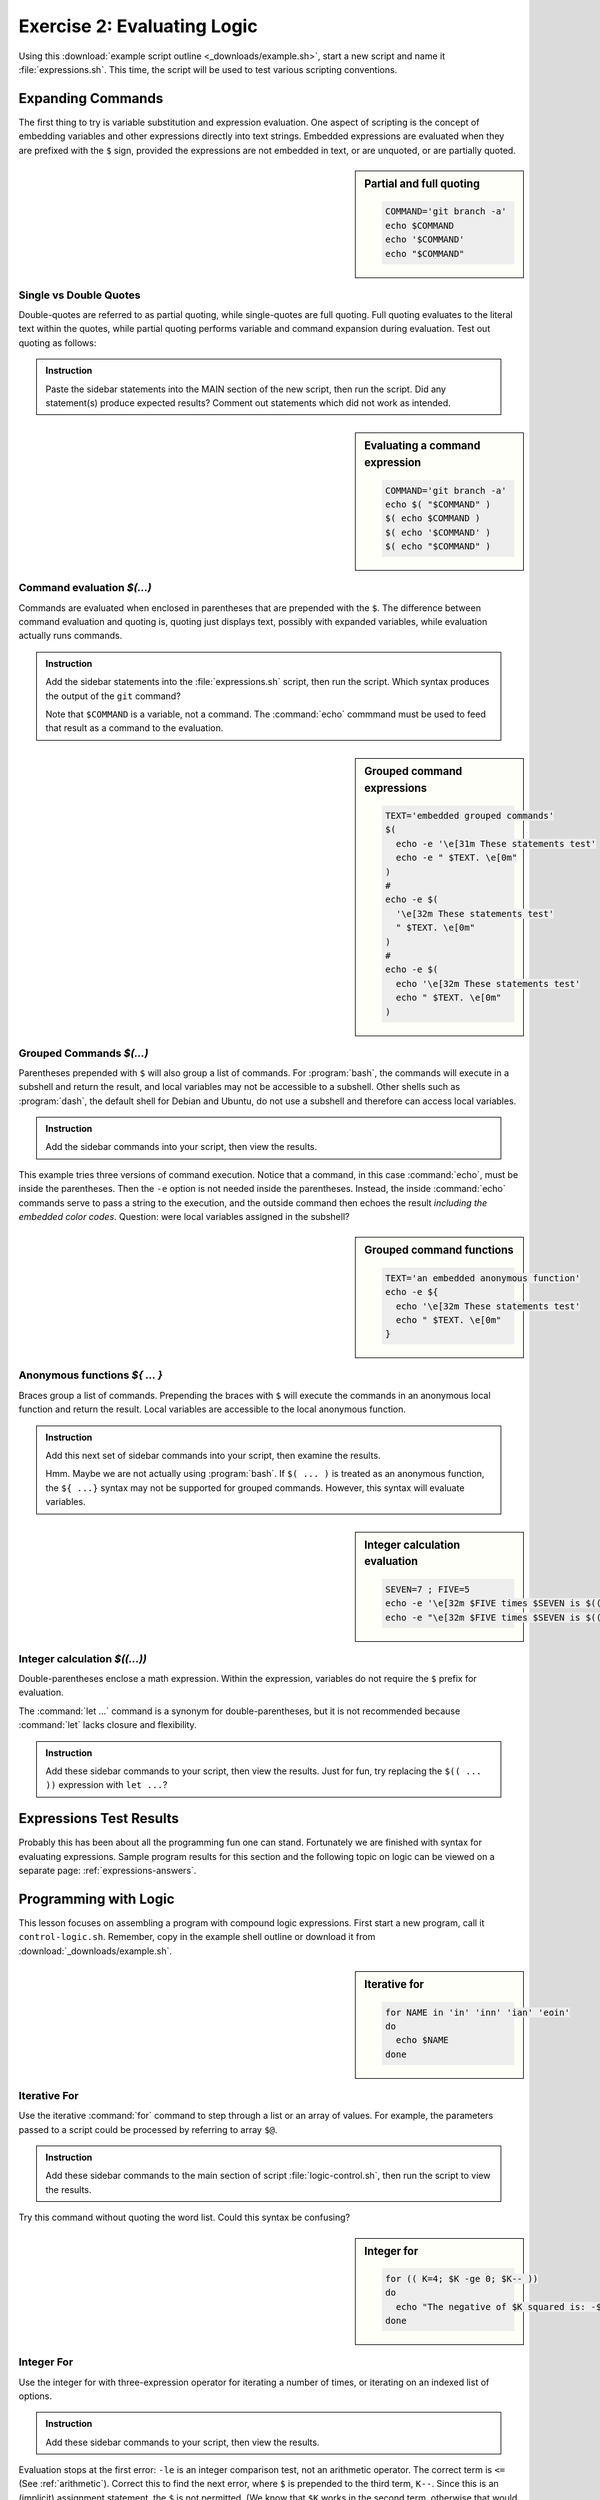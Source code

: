 .. _logic-lesson:

#############################
Exercise 2: Evaluating Logic
#############################

Using this :download:`example script outline <_downloads/example.sh>`, start a 
new script and name it :file:`expressions.sh`. This time, the script will be 
used to test various scripting conventions. 

Expanding Commands
=============================

The first thing to try is variable substitution and expression evaluation. One 
aspect of scripting is the concept of embedding variables and other expressions 
directly into text strings. Embedded expressions are evaluated when they are 
prefixed with the ``$`` sign, provided the expressions are not embedded in text, 
or are unquoted, or are partially quoted.

.. sidebar:: Partial and full quoting

   .. code-block:: bash

      COMMAND='git branch -a'
      echo $COMMAND
      echo '$COMMAND'
      echo "$COMMAND"

Single vs Double Quotes
-----------------------------

Double-quotes are referred to as partial quoting, while single-quotes are 
full quoting. Full quoting evaluates to the literal text within the quotes, 
while partial quoting performs variable and command expansion during evaluation. 
Test out quoting as follows:

.. admonition:: Instruction

   Paste the sidebar statements into the MAIN section of the new script, then 
   run the script. Did any statement(s) produce expected results? Comment out 
   statements which did not work as intended.

.. sidebar:: Evaluating a command expression

   .. code-block:: bash
   
      COMMAND='git branch -a'
      echo $( "$COMMAND" )
      $( echo $COMMAND )
      $( echo '$COMMAND' )
      $( echo "$COMMAND" )

Command evaluation *$(...)*
-----------------------------

Commands are evaluated when enclosed in parentheses that are prepended with the 
``$``. The difference between command evaluation and quoting is, quoting just 
displays text, possibly with expanded variables, while evaluation actually runs 
commands. 

.. admonition:: Instruction

   Add the sidebar statements into the :file:`expressions.sh` script, then 
   run the script. Which syntax produces the output of the ``git`` command?
   
   Note that ``$COMMAND`` is a variable, not a command. The :command:`echo` 
   commmand must be used to feed that result as a command to the evaluation.

.. sidebar:: Grouped command expressions

   .. code-block:: bash

      TEXT='embedded grouped commands'
      $(
        echo -e '\e[31m These statements test'
        echo -e " $TEXT. \e[0m"
      )
      #
      echo -e $(
        '\e[32m These statements test'
        " $TEXT. \e[0m"
      )
      #
      echo -e $(
        echo '\e[32m These statements test'
        echo " $TEXT. \e[0m"
      )

Grouped Commands *$(...)*
-----------------------------

Parentheses prepended with ``$`` will also group a list of commands. For 
:program:`bash`, the commands will execute in a subshell and return the result, 
and local variables may not be accessible to a subshell. Other shells such as 
:program:`dash`, the default shell for Debian and Ubuntu, do not use a subshell 
and therefore can access local variables.

.. admonition:: Instruction

   Add the sidebar commands into your script, then view the results.

This example tries three versions of command execution. Notice that a 
command, in this case :command:`echo`, must be inside the parentheses. Then 
the ``-e`` option is not needed inside the parentheses. Instead, the inside
:command:`echo` commands serve to pass a string to the execution, and the 
outside command then echoes the result *including the embedded color codes*.
Question: were local variables assigned in the subshell?

.. sidebar:: Grouped command functions

   .. code-block:: bash

      TEXT='an embedded anonymous function'
      echo -e ${
        echo '\e[32m These statements test'
        echo " $TEXT. \e[0m"
      }

Anonymous functions *${ ... }*
------------------------------

Braces group a list of commands. Prepending the braces with ``$`` will execute 
the commands in an anonymous local function and return the result. Local 
variables are accessible to the local anonymous function.

.. admonition:: Instruction

   Add this next set of sidebar commands into your script, then examine the 
   results. 

   Hmm. Maybe we are not actually using :program:`bash`. If ``$( ... )`` is 
   treated as an anonymous function, the ``${ ...}`` syntax may not be supported 
   for grouped commands. However, this syntax will evaluate variables.

.. sidebar:: Integer calculation evaluation

   .. code-block:: bash

      SEVEN=7 ; FIVE=5
      echo -e '\e[32m $FIVE times $SEVEN is $(( FIVE * SEVEN )) \e[0m'
      echo -e "\e[32m $FIVE times $SEVEN is $(( FIVE * SEVEN )) \e[0m"

Integer calculation *$((...))*
------------------------------

Double-parentheses enclose a math expression. Within the expression, variables 
do not require the ``$`` prefix for evaluation. 

The :command:`let ...` command is a synonym for double-parentheses, but it is 
not recommended because :command:`let` lacks closure and flexibility. 

.. admonition:: Instruction

   Add these sidebar commands to your script, then view the results. Just for 
   fun, try replacing the ``$(( ... ))`` expression with ``let ...``?

Expressions Test Results
=============================

Probably this has been about all the programming fun one can stand. Fortunately 
we are finished with syntax for evaluating expressions. Sample program results 
for this section and the following topic on logic can be viewed on a separate
page: :ref:`expressions-answers`.

Programming with Logic
=============================

This lesson focuses on assembling a program with compound logic expressions. 
First start a new program, call it ``control-logic.sh``. Remember, copy in the 
example shell outline or download it from :download:`_downloads/example.sh`.

.. sidebar:: Iterative for

   .. code-block:: bash

      for NAME in 'in' 'inn' 'ian' 'eoin'
      do
        echo $NAME
      done

Iterative For
-----------------------------

Use the iterative :command:`for` command to step through a list or an array of 
values. For example, the parameters passed to a script could be processed by
referring to array ``$@``.


.. admonition:: Instruction

   Add these sidebar commands to the main section of script 
   :file:`logic-control.sh`, then run the script to view the results. 

Try this command without quoting the word list. Could this syntax be confusing?

.. sidebar:: Integer for

   .. code-block:: bash

      for (( K=4; $K -ge 0; $K-- ))
      do
        echo "The negative of $K squared is: -$(( K * -K ))"
      done

Integer For
-----------------------------

Use the integer for with three-expression operator for iterating a number of 
times, or iterating on an indexed list of options.


.. admonition:: Instruction

   Add these sidebar commands to your script, then view the results. 

Evaluation stops at the first error: ``-le`` is an integer comparison test, not 
an arithmetic operator. The correct term is ``<=`` (See :ref:`arithmetic`). 
Correct this to find the next error, where ``$`` is prepended to the third term, 
``K--``. Since this is an (implicit) assignment statement, the ``$`` is not 
permitted. (We know that ``$K`` works in the second term, otherwise that would 
have been the second error.)

.. sidebar:: Case branching

   .. code-block:: bash

      OPT='YNmaybe'
      # OPT='dontknow'
      # OPT='whatever'
      ANS=''
      case $OPT in 
        Y*|y*)
          ANS+="positive answer\n" ;;
        *N*|*n*)
          ANS+="negative answer\n" ;;&
        *)
          ANS+="ambiguous answer\n" ;;
      esac
      echo -e -n "\e[32m$ANS\e[0m"

Case Branching
-----------------------------

Use the case statement to branch into code blocks from a set of literal choices. 
Note that multiple patterns may be used in each branch, where patterns are 
separated by the ``|`` (pipe) symbol, here used to represent *or*.

Patterns are checked in the sequence, and :command:`case` executes the code 
block for the first match. The operator ending a code block determines what 
happens after a block is executed:

+--------+---------------------------------------------+
| Oper   | Termination result                          |
+========+=============================================+
| ``;;`` | The case statement exits at ``esac``.       |
+--------+---------------------------------------------+
| ``;&`` | The next pattern's code block executes.     |
+--------+---------------------------------------------+
| ``;;&``| Pattern matching resumes at the next block. |
+--------+---------------------------------------------+

.. admonition:: Instruction

   Add the :command:`case` statements to your script from the sidebar. Test the
   script using each of the suggested values for ``OPT``. 

.. sidebar:: If branching

   .. code-block:: bash

      CHROMEVER='google-chrome-stable_current_'
      if [[ $EUID -eq 0 ]] 
      then 
        PTN='i*86'
        if [[ `uname -i` =~ $PTN ]]
        then
          CHROMEVER+='i386.deb'
        else
          CHROMEVER+='amd64.deb'
        fi
        echo -e "\e[32m $CHROMEVER \e[0m"
      else
        echo -e '\e[5;31m try again using sudo \e[0m'
      fi

if branching
-----------------------------

The :command:`if` statement is the Swiss Army Knife of logic testing. 
Comparisons may be string, numeric, or any combination thereof due to the option 
of using multiple ``elif`` sections.

.. admonition:: Instruction

   Update your script to include the sidebar code, then view the results. 
   To display results for the ``elif`` branch, run your script as ``root``::

      sudo bash ./logic-control.sh

The sample code here tests whether or not the routine is being run with ``root`` 
permissions. Then it tests a system variable to determine which generation of 
OS hardware support is installed: 32 bit, or 64 bit. The resulting string may 
be used to download and install the **Chrome** web browser from a script. 

.. note::
   In the pattern-matching test, the pattern had to be evaluated from variable 
   ``$PTN``, instead of being expressed as a string inside the test?

.. sidebar:: While & Until iterations

   .. code-block:: bash

      K=5
      while [ $K -gt 0 ]
      # until [[ $K -le 0 ]]
      do
        (( K-- ))
        echo -e "\e[32m $K squared is: $(( K ** 2 )) \e[0m"
      done

While Conditional Looping
-----------------------------

Use :command:`while` or :command:`until` to loop under control of some logical 
condition. The general distinction between :command:`for` and :command:`while` 
is this: :command:`for` is for enumerated interation, while :command:`while` 
performs conditional looping. 

.. admonition:: Instruction

   Add the sidebar commands to your script, then test the program with both the
   :command:`while` and the :command:`until` tests. For this simple example,
   the two tests are equivalent in simplicity.

.. sidebar:: Select list

   .. code-block:: bash

      select NAME in 'in' 'inn' 'ian' 'eoin'
      do
        echo -e "\e[32m $NAME \e[0m"
      done
 
Select List
-----------------------------

Use the Select List operator to display a selection menu at the terminal. This 
may not be your mama's GUI, but it offers and effective mechanism for selecting 
options in a terminal session.

.. admonition:: Instruction

   Add the select loop code from the sidebar to your script, then view the 
   results. 

.. tip::
   Use the universal break key ``^D`` (Ctrl-D) to exit the select menu, or use 
   ``^C`` (Ctrl-C) to exit the script.

Logic Test Results
=============================
   
Again, sample program results on logic tests can be viewed on a separate page: 
:ref:`logic-answers`.